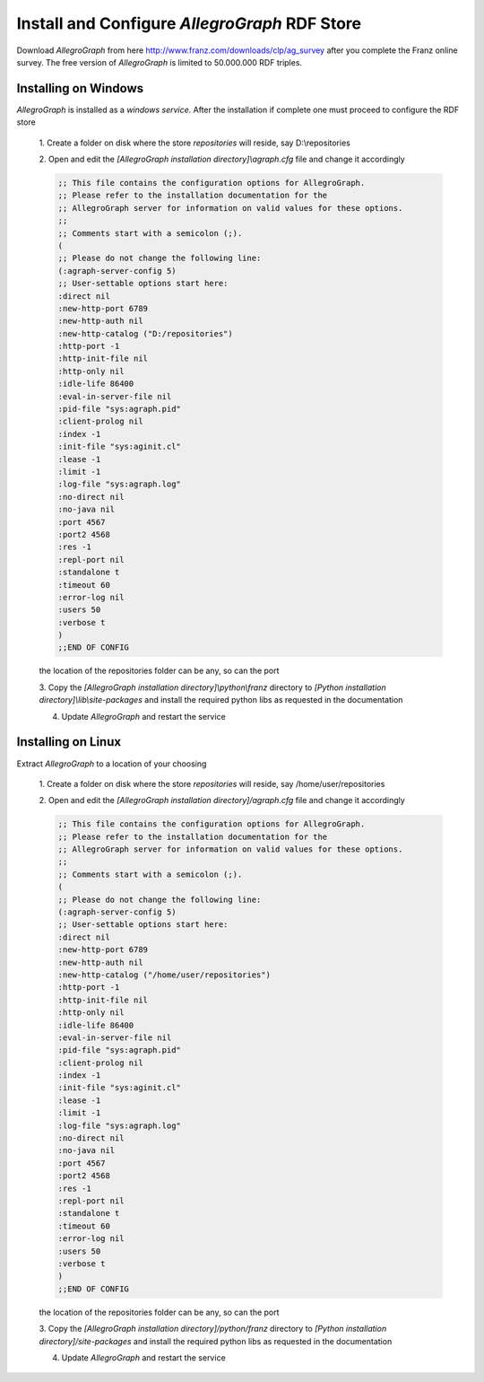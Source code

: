 Install and Configure `AllegroGraph` RDF Store
----------------------------------------------

Download `AllegroGraph` from here http://www.franz.com/downloads/clp/ag_survey
after you complete the Franz online survey. The free version of `AllegroGraph` is
limited to 50.000.000 RDF triples.

Installing on Windows
=====================

`AllegroGraph` is installed as a `windows service`. After the installation if complete
one must proceed to configure the RDF store

    1. Create a folder on disk where the store `repositories` will reside, say
    D:\\repositories
    
    
    2. Open and edit the `[AllegroGraph installation directory]\\agraph.cfg` file and
    change it accordingly
    
    
    .. code-block:: common-lisp
    
        ;; This file contains the configuration options for AllegroGraph.
        ;; Please refer to the installation documentation for the
        ;; AllegroGraph server for information on valid values for these options.
        ;;
        ;; Comments start with a semicolon (;).
        (
        ;; Please do not change the following line:
        (:agraph-server-config 5)
        ;; User-settable options start here:
        :direct nil
        :new-http-port 6789
        :new-http-auth nil
        :new-http-catalog ("D:/repositories")
        :http-port -1
        :http-init-file nil
        :http-only nil
        :idle-life 86400
        :eval-in-server-file nil
        :pid-file "sys:agraph.pid"
        :client-prolog nil
        :index -1
        :init-file "sys:aginit.cl"
        :lease -1
        :limit -1
        :log-file "sys:agraph.log"
        :no-direct nil
        :no-java nil
        :port 4567
        :port2 4568
        :res -1
        :repl-port nil
        :standalone t
        :timeout 60
        :error-log nil
        :users 50
        :verbose t
        )
        ;;END OF CONFIG
    
    the location of the repositories folder can be any, so can the port
    
    3. Copy the `[AllegroGraph installation directory]\\python\\franz` directory to
    `[Python installation directory]\\lib\\site-packages` and install the required
    python libs as requested in the documentation
    
    
    4. Update `AllegroGraph` and restart the service

Installing on Linux
===================

Extract `AllegroGraph` to a location of your choosing

    1. Create a folder on disk where the store `repositories` will reside, say
    /home/user/repositories
    
    
    2. Open and edit the `[AllegroGraph installation directory]/agraph.cfg` file and
    change it accordingly
    
    .. code-block:: common-lisp
    
        ;; This file contains the configuration options for AllegroGraph.
        ;; Please refer to the installation documentation for the
        ;; AllegroGraph server for information on valid values for these options.
        ;;
        ;; Comments start with a semicolon (;).
        (
        ;; Please do not change the following line:
        (:agraph-server-config 5)
        ;; User-settable options start here:
        :direct nil
        :new-http-port 6789
        :new-http-auth nil
        :new-http-catalog ("/home/user/repositories")
        :http-port -1
        :http-init-file nil
        :http-only nil
        :idle-life 86400
        :eval-in-server-file nil
        :pid-file "sys:agraph.pid"
        :client-prolog nil
        :index -1
        :init-file "sys:aginit.cl"
        :lease -1
        :limit -1
        :log-file "sys:agraph.log"
        :no-direct nil
        :no-java nil
        :port 4567
        :port2 4568
        :res -1
        :repl-port nil
        :standalone t
        :timeout 60
        :error-log nil
        :users 50
        :verbose t
        )
        ;;END OF CONFIG
    
    the location of the repositories folder can be any, so can the port
    
    3. Copy the `[AllegroGraph installation directory]/python/franz` directory to
    `[Python installation directory]/site-packages` and install the required
    python libs as requested in the documentation
    
    
    4. Update `AllegroGraph` and restart the service
